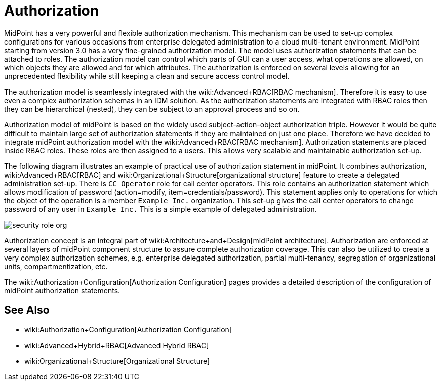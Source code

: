 = Authorization
:page-wiki-name: Authorization
:page-wiki-metadata-create-user: katkav
:page-wiki-metadata-create-date: 2013-06-10T09:33:57.669+02:00
:page-wiki-metadata-modify-user: semancik
:page-wiki-metadata-modify-date: 2014-06-30T19:34:50.788+02:00
:page-midpoint-feature: true
:page-alias: { "parent" : "/midpoint/features/current/" }
:page-upkeep-status: yellow

MidPoint has a very powerful and flexible authorization mechanism.
This mechanism can be used to set-up complex configurations for various occasions from enterprise delegated administration to a cloud multi-tenant environment.
MidPoint starting from version 3.0 has a very fine-grained authorization model.
The model uses authorization statements that can be attached to roles.
The authorization model can control which parts of GUI can a user access, what operations are allowed, on which objects they are allowed and for which attributes.
The authorization is enforced on several levels allowing for an unprecedented flexibility while still keeping a clean and secure access control model.

The authorization model is seamlessly integrated with the wiki:Advanced+RBAC[RBAC mechanism]. Therefore it is easy to use even a complex authorization schemas in an IDM solution.
As the authorization statements are integrated with RBAC roles then they can be hierarchical (nested), they can be subject to an approval process and so on.

Authorization model of midPoint is based on the widely used subject-action-object authorization triple.
However it would be quite difficult to maintain large set of authorization statements if they are maintained on just one place.
Therefore we have decided to integrate midPoint authorization model with the wiki:Advanced+RBAC[RBAC mechanism]. Authorization statements are placed inside RBAC roles.
These roles are then assigned to a users.
This allows very scalable and maintainable authorization set-up.

The following diagram illustrates an example of practical use of authorization statement in midPoint.
It combines authorization, wiki:Advanced+RBAC[RBAC] and wiki:Organizational+Structure[organizational structure] feature to create a delegated administration set-up.
There is `CC Operator` role for call center operators.
This role contains an authorization statement which allows modification of password (action=modify, item=credentials/password).
This statement applies only to operations for which the object of the operation is a member `Example Inc.` organization.
This set-up gives the call center operators to change password of any user in `Example Inc.` This is a simple example of delegated administration.

image::configuration/security-role-org.png[]

Authorization concept is an integral part of wiki:Architecture+and+Design[midPoint architecture]. Authorization are enforced at several layers of midPoint component structure to assure complete authorization coverage.
This can also be utilized to create a very complex authorization schemes, e.g. enterprise delegated authorization, partial multi-tenancy, segregation of organizational units, compartmentization, etc.

The wiki:Authorization+Configuration[Authorization Configuration] pages provides a detailed description of the configuration of midPoint authorization statements.


== See Also

* wiki:Authorization+Configuration[Authorization Configuration]

* wiki:Advanced+Hybrid+RBAC[Advanced Hybrid RBAC]

* wiki:Organizational+Structure[Organizational Structure]
